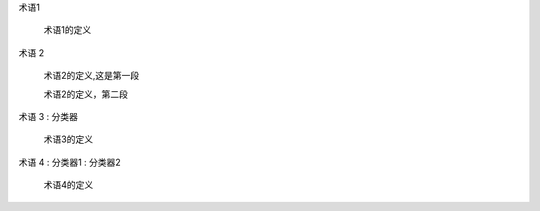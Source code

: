 
  
术语1

    术语1的定义

 

术语 2

    术语2的定义,这是第一段

 

    术语2的定义，第二段

 

术语 3 : 分类器

    术语3的定义

 

 

术语 4 : 分类器1 : 分类器2

    术语4的定义
